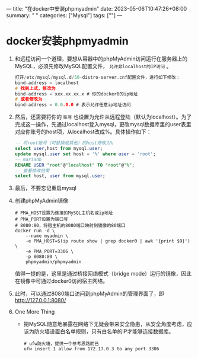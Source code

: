 ---
title: "在docker中安装phpmyadmin"
date: 2023-05-06T10:47:26+08:00
summary: " "
categories: ["Mysql"]
tags: [""]
---


* docker安装phpmyadmin
1. 和远程访问一个道理，要想从容器中的phpMyAdmin访问运行在服务器上的MySQL，必须先修改MySQL配置文件， =允许非localhost的IP访问= 。
   #+begin_src c
打开/etc/mysql/mysql.d/50-distro-server.cnf配置文件，进行如下修改：
bind-address = localhost
# 找到上式，修改为
bind-address = xxx.xx.xx.x # 你的docker0的ip地址
# 或者修改为
bind-address = 0.0.0.0 # 表示允许任意ip地址访问
   #+end_src
2. 然后，还需要将你的 =账号= 也设置为允许从远程登陆（默认为localhost）。为了完成这一操作，先通过localhost登入mysql，更改mysql数据库里的user表里对应你账号的host项，从localhost改成%。具体操作如下：
   #+begin_src sql
-- 将root账号（可替换成其他）的host修改为%
select user,host from mysql.user;
update mysql.user set host = '%' where user = 'root';
-- mariadb
RENAME USER "root"@"localhost" TO "root"@"%";
-- 查看修改结果
select host, user from mysql.user;
   #+end_src
3. 最后，不要忘记重启mysql
4. 创建phpMyAdmin镜像
   #+begin_src shell
# PMA_HOST设置为连接的MySQL主机名或ip地址
# PMA_PORT设置为端口号
# 8080:80，将宿主机的8080端口映射到镜像的80端口
docker run -d \
    --name myadmin \
    -e PMA_HOST=$(ip route show | grep docker0 | awk '{print $9}') \
    -e PMA_PORT=3306 \
    -p 8080:80 \
    phpmyadmin/phpmyadmin
   #+end_src

   值得一提的是，这里是通过桥接网络模式（bridge mode）运行的镜像，因此在镜像中可通过docker0访问宿主网络。
5. 此时，可以通过8080端口访问到phpMyAdmin的管理界面了，即 [[http://127.0.0.1:8080/]]
6. One More Thing

   - 把MySQL随意地暴露在网络下无疑会带来安全隐患，从安全角度考虑，应该为防火墙设置白名单规则，只有白名单的IP才能够连接数据库。
     #+begin_src shell
# ufw防火墙，提供一个参考思路而已
ufw insert 1 allow from 172.17.0.3 to any port 3306
     #+end_src
